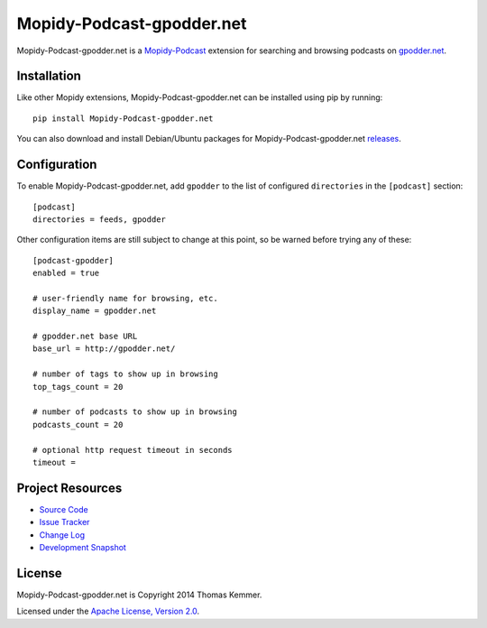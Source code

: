 Mopidy-Podcast-gpodder.net
========================================================================

Mopidy-Podcast-gpodder.net is a Mopidy-Podcast_ extension for
searching and browsing podcasts on `gpodder.net`_.


Installation
------------------------------------------------------------------------

Like other Mopidy extensions, Mopidy-Podcast-gpodder.net can be
installed using pip by running::

    pip install Mopidy-Podcast-gpodder.net

You can also download and install Debian/Ubuntu packages for
Mopidy-Podcast-gpodder.net releases_.


Configuration
------------------------------------------------------------------------

To enable Mopidy-Podcast-gpodder.net, add ``gpodder`` to the list
of configured ``directories`` in the ``[podcast]`` section::

    [podcast]
    directories = feeds, gpodder

Other configuration items are still subject to change at this point, so be
warned before trying any of these::

    [podcast-gpodder]
    enabled = true

    # user-friendly name for browsing, etc.
    display_name = gpodder.net

    # gpodder.net base URL
    base_url = http://gpodder.net/

    # number of tags to show up in browsing
    top_tags_count = 20

    # number of podcasts to show up in browsing
    podcasts_count = 20

    # optional http request timeout in seconds
    timeout =


Project Resources
------------------------------------------------------------------------

- `Source Code`_
- `Issue Tracker`_
- `Change Log`_
- `Development Snapshot`_

.. image:: https://pypip.in/v/Mopidy-Podcast-gpodder.net/badge.png
    :target: https://pypi.python.org/pypi/Mopidy-Podcast-gpodder.net/
    :alt: Latest PyPI version

.. image:: https://pypip.in/d/Mopidy-Podcast-gpodder.net/badge.png
    :target: https://pypi.python.org/pypi/Mopidy-Podcast-gpodder.net/
    :alt: Number of PyPI downloads


License
------------------------------------------------------------------------

Mopidy-Podcast-gpodder.net is Copyright 2014 Thomas Kemmer.

Licensed under the `Apache License, Version 2.0`_.


.. _Mopidy-Podcast: https://github.com/tkem/mopidy-podcast
.. _gpodder.net: http://gpodder.net
.. _releases: https://github.com/tkem/mopidy-podcast-gpodder/releases
.. _Source Code: https://github.com/tkem/mopidy-podcast-gpodder
.. _Issue Tracker: https://github.com/tkem/mopidy-podcast-gpodder/issues/
.. _Change Log: https://github.com/tkem/mopidy-podcast-gpodder/blob/master/Changes
.. _Development Snapshot: https://github.com/tkem/mopidy-podcast-gpodder/tarball/master#egg=Mopidy-Podcast-gpodder.net-dev
.. _Apache License, Version 2.0: http://www.apache.org/licenses/LICENSE-2.0
